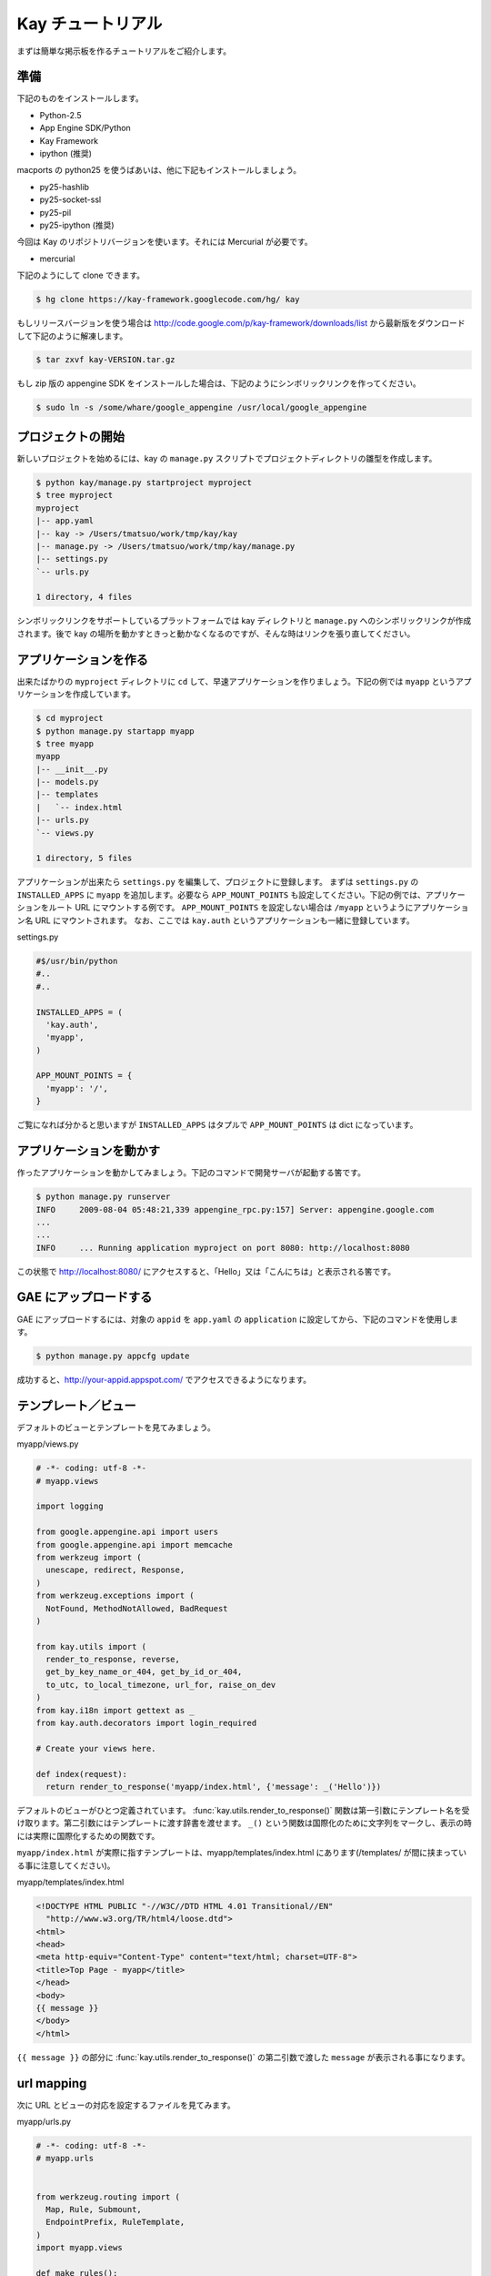 ==================
Kay チュートリアル
==================

まずは簡単な掲示板を作るチュートリアルをご紹介します。

準備
----

下記のものをインストールします。

* Python-2.5
* App Engine SDK/Python
* Kay Framework
* ipython (推奨)

macports の python25 を使うばあいは、他に下記もインストールしましょう。

* py25-hashlib
* py25-socket-ssl
* py25-pil
* py25-ipython (推奨)

今回は Kay のリポジトリバージョンを使います。それには Mercurial が必要です。

* mercurial

下記のようにして clone できます。

.. code-block:: bash

  $ hg clone https://kay-framework.googlecode.com/hg/ kay

もしリリースバージョンを使う場合は http://code.google.com/p/kay-framework/downloads/list から最新版をダウンロードして下記のように解凍します。

.. code-block:: bash

   $ tar zxvf kay-VERSION.tar.gz


もし zip 版の appengine SDK をインストールした場合は、下記のようにシンボリックリンクを作ってください。

.. code-block:: bash

   $ sudo ln -s /some/whare/google_appengine /usr/local/google_appengine    


プロジェクトの開始
------------------

新しいプロジェクトを始めるには、kay の ``manage.py`` スクリプトでプロジェクトディレクトリの雛型を作成します。

.. code-block:: bash

   $ python kay/manage.py startproject myproject
   $ tree myproject
   myproject
   |-- app.yaml
   |-- kay -> /Users/tmatsuo/work/tmp/kay/kay
   |-- manage.py -> /Users/tmatsuo/work/tmp/kay/manage.py
   |-- settings.py
   `-- urls.py

   1 directory, 4 files

シンボリックリンクをサポートしているプラットフォームでは kay ディレクトリと ``manage.py`` へのシンボリックリンクが作成されます。後で kay の場所を動かすときっと動かなくなるのですが、そんな時はリンクを張り直してください。

アプリケーションを作る
----------------------

出来たばかりの ``myproject`` ディレクトリに ``cd`` して、早速アプリケーションを作りましょう。下記の例では ``myapp`` というアプリケーションを作成しています。

.. code-block:: bash

   $ cd myproject
   $ python manage.py startapp myapp
   $ tree myapp
   myapp
   |-- __init__.py
   |-- models.py
   |-- templates
   |   `-- index.html
   |-- urls.py
   `-- views.py

   1 directory, 5 files

アプリケーションが出来たら ``settings.py`` を編集して、プロジェクトに登録します。
まずは ``settings.py`` の ``INSTALLED_APPS`` に ``myapp`` を追加します。必要なら ``APP_MOUNT_POINTS`` も設定してください。下記の例では、アプリケーションをルート URL にマウントする例です。
``APP_MOUNT_POINTS`` を設定しない場合は ``/myapp`` というようにアプリケーション名 URL にマウントされます。
なお、ここでは ``kay.auth`` というアプリケーションも一緒に登録しています。


settings.py

.. code-block:: python

  #$/usr/bin/python
  #..
  #..

  INSTALLED_APPS = (
    'kay.auth',
    'myapp',
  )

  APP_MOUNT_POINTS = {
    'myapp': '/',
  }


ご覧になれば分かると思いますが ``INSTALLED_APPS`` はタプルで ``APP_MOUNT_POINTS`` は dict になっています。

アプリケーションを動かす
------------------------

作ったアプリケーションを動かしてみましょう。下記のコマンドで開発サーバが起動する筈です。

.. code-block:: bash

  $ python manage.py runserver
  INFO     2009-08-04 05:48:21,339 appengine_rpc.py:157] Server: appengine.google.com
  ...
  ...
  INFO     ... Running application myproject on port 8080: http://localhost:8080


この状態で http://localhost:8080/ にアクセスすると、「Hello」又は「こんにちは」と表示される筈です。


GAE にアップロードする
----------------------

GAE にアップロードするには、対象の ``appid`` を ``app.yaml`` の ``application`` に設定してから、下記のコマンドを使用します。

.. code-block:: bash

  $ python manage.py appcfg update

成功すると、http://your-appid.appspot.com/ でアクセスできるようになります。

テンプレート／ビュー
--------------------

デフォルトのビューとテンプレートを見てみましょう。

myapp/views.py

.. code-block:: python

  # -*- coding: utf-8 -*-
  # myapp.views

  import logging

  from google.appengine.api import users
  from google.appengine.api import memcache
  from werkzeug import (
    unescape, redirect, Response,
  )
  from werkzeug.exceptions import (
    NotFound, MethodNotAllowed, BadRequest
  )

  from kay.utils import (
    render_to_response, reverse,
    get_by_key_name_or_404, get_by_id_or_404,
    to_utc, to_local_timezone, url_for, raise_on_dev
  )
  from kay.i18n import gettext as _
  from kay.auth.decorators import login_required

  # Create your views here.

  def index(request):
    return render_to_response('myapp/index.html', {'message': _('Hello')})

デフォルトのビューがひとつ定義されています。
:func:`kay.utils.render_to_response()` 関数は第一引数にテンプレート名を受け取ります。第二引数にはテンプレートに渡す辞書を渡せます。
``_()`` という関数は国際化のために文字列をマークし、表示の時には実際に国際化するための関数です。

``myapp/index.html`` が実際に指すテンプレートは、myapp/templates/index.html にあります(/templates/ が間に挟まっている事に注意してください)。

myapp/templates/index.html

.. code-block:: html

  <!DOCTYPE HTML PUBLIC "-//W3C//DTD HTML 4.01 Transitional//EN"
    "http://www.w3.org/TR/html4/loose.dtd">
  <html>
  <head>
  <meta http-equiv="Content-Type" content="text/html; charset=UTF-8">
  <title>Top Page - myapp</title>
  </head>
  <body>
  {{ message }}
  </body>
  </html>

``{{ message }}`` の部分に :func:`kay.utils.render_to_response()` の第二引数で渡した ``message`` が表示される事になります。


url mapping
-----------

次に URL とビューの対応を設定するファイルを見てみます。

myapp/urls.py

.. code-block:: python

  # -*- coding: utf-8 -*-
  # myapp.urls


  from werkzeug.routing import (
    Map, Rule, Submount,
    EndpointPrefix, RuleTemplate,
  )
  import myapp.views

  def make_rules():
    return [
      EndpointPrefix('myapp/', [
	Rule('/', endpoint='index'),
      ]),
    ]

  all_views = {
    'myapp/index': myapp.views.index,
  }


この ``urls.py`` で定義された ``make_rules()`` 関数と ``all_views`` 辞書は、Kay により自動的に収集され、設定されます。

``make_rules`` の方では ``'/'`` という URL を ``'myapp/index'`` という endpoint に結びつけていて ``all_views`` の方では ``'myapp/index'`` という endpoint を ``myapp.views.index`` 関数に対応づけています。

これにより ``'/'`` へのアクセス時に ``myapp.views.index`` が呼出されるわけです。

``'/'`` -> ``'myapp/index'`` -> ``myapp.views.index``

ユーザー認証
------------

ユーザー認証を使用する方法はいくつかありますが、ここでは Google Account での認証を使ってみましょう。デフォルトの ``settings.py`` では Google Account の認証を使用するようになっていますので、特に設定項目はありません。

``myapp/templates/index.html`` を編集して、下記のようにすると、ユーザー認証を使用する事ができます。

.. code-block:: html

  <!DOCTYPE HTML PUBLIC "-//W3C//DTD HTML 4.01 Transitional//EN"
    "http://www.w3.org/TR/html4/loose.dtd">
  <html>
  <head>
  <meta http-equiv="Content-Type" content="text/html; charset=UTF-8">
  <title>Top Page - myapp</title>
  </head>
  <body>
  <div id="greeting">
  {% if request.user.is_anonymous() %}
  <a href="{{ create_login_url() }}">login</a>
  {% else %}
  Hello {{ request.user }}! <a href="{{ create_logout_url() }}">logout</a>
  {% endif %}
  </div>
  {{ message }}
  </body>
  </html>


上記のコードでは、ユーザーがログインしていない場合は、ログインフォームへのリンクを表示し、ログイン済みの場合は user のメールアドレスと、ログアウトリンクを表示します。

開発環境と GAE の両方で試してみましょう。

この段階ですと、ユーザーはログインせずとも ``myapp.index`` を閲覧する事ができます。これをログインした場合だけ閲覧できるようにするには、どうすれば良いでしょうか。

これは、下記のように ``myapp.views.index`` にデコレーターを付ける事で可能です。

.. code-block:: python

  # -*- coding: utf-8 -*-
  # myapp.views
  # ...
  # ...
  # Create your views here.

  @login_required
  def index(request):
    return render_to_response('myapp/index.html', {'message': _('Hello')})

``login_required`` デコレーターで修飾すれば、そのビューはログインしていないと閲覧できなくなり、自動的にログインフォームへ飛ばされるようになります。

ここでは一度動作を確認した後で、このデコレーターは外しておきましょう。


モデル定義
----------

それでは datastore にコメントを投稿できるようにしてみましょう。まずはコメントを保存するためのモデルを定義します。

myapp/models.py

.. code-block:: python

  # -*- coding: utf-8 -*-
  # myapp.models

  from google.appengine.ext import db

  # Create your models here.

  class Comment(db.Model):
    user = db.ReferenceProperty()
    body = db.TextProperty(required=True)
    created = db.DateTimeProperty(auto_now_add=True)

モデルは ``google.appengine.ext.db.Model`` を継承したクラスを作成する事により定義します。クラス変数を定義する事により属性を定義できます。ここでは ``user`` にコメント主を ``body`` に内容を ``created`` に投稿日時を保存する事にしました。

このモデルにデータを保存してみましょう。ここでは Kay の shell ツールを使ってデータを保存します。

.. code-block:: bash

  $ python manage.py shell
  Running on Kay-0.0.0
  In [1]: c1 = Comment(body='Hello, guestbook')
  In [2]: c1.put()
  Out [2]: datastore_types.Key.from_path(u'myapp_comment', 1, _app_id_namespace=u'myproject')
  In [3]: c1.body
  Out[3]: u'Hello, guestbook'
  In [4]: ^D
  Do you really want to exit ([y]/n)? y

^D は Ctrl + D です。
``put()`` を忘れると保存出来ませんので注意してください。shell ツールで登録したデータは開発サーバーを再起動しないと反映されませんので開発サーバーを再起動します。再起動後、データが保存されているかどうか http://localhost:8080/_ah/admin/ にアクセスして確認してみましょう。

データを表示する
----------------

今保存した Comment を表示してみましょう。二つのファイルを編集します。

myapp/views.py

.. code-block:: python

  # -*- coding: utf-8 -*-
  # myapp.views
  # ...
  # ...
  from models import Comment

  # Create your views here.

  def index(request):
    comments = Comment.all().order('-created').fetch(100)
    return render_to_response('myapp/index.html',
			      {'message': _('Hello'),
			       'comments': comments})

先程定義したモデルクラスを import するのを忘れないようにしましょう。
``Comment.all().order('-created').fetch(100)`` で、データストアから最新 100 件のコメントを取得し、そのリストを ``render_to_response`` に渡しています。 :func:`kay.utils.render_to_response()` も参照してください。

myapp/templates/index.html

.. code-block:: html

  <!DOCTYPE HTML PUBLIC "-//W3C//DTD HTML 4.01 Transitional//EN"
    "http://www.w3.org/TR/html4/loose.dtd">
  <html>
  <head>
  <meta http-equiv="Content-Type" content="text/html; charset=UTF-8">
  <title>Top Page - myapp</title>
  </head>
  <body>
  <div id="greeting">
  {% if request.user.is_anonymous() %}
  <a href="{{ create_login_url() }}">login</a>
  {% else %}
  Hello {{ request.user }}! <a href="{{ create_logout_url() }}">logout</a>
  {% endif %}
  </div>
  {{ message }}
  <div>
  {% for comment in comments %}
  <hr/>
  {{ comment.body }}&nbsp;by&nbsp;<i>{{ comment.user }}</i>
  {% endfor %}
  </div>
  </body>
  </html>

``message`` を表示している下に、新しく div を追加しています。
``{% for ... %}`` と ``{% endfor %}`` はループです。ここでは ``comment.body`` と投稿者を表示するだけです。

コメント投稿フォーム
--------------------

コメントを投稿できるようにしましょう。html のフォームのために ``myapp`` ディレクトリ内に ``forms.py`` というファイルを新規に作成します。

myapp/forms.py

.. code-block:: python

  from kay.i18n import lazy_gettext as _
  from kay.utils import forms


  class CommentForm(forms.Form):
    comment = forms.TextField(_("comment"), required=True)

``kay.utils.forms.Form`` を拡張したクラスを定義して、フィールドをひとつ定義します。このフォームを表示するためにビューとテンプレートを編集します。

myapp/views.py

.. code-block:: python

  # -*- coding: utf-8 -*-
  # myapp.views
  #...
  #...
  from models import Comment
  from forms import CommentForm

  # Create your views here.

  def index(request):
    comments = Comment.all().order('-created').fetch(100)
    form = CommentForm()
    if request.method == 'POST':
      if form.validate(request.form):
	if request.user.is_authenticated():
	  user = request.user
	else:
	  user = None
	new_comment = Comment(body=form['comment'],user=user)
	new_comment.put()
	return redirect('/')
    return render_to_response('myapp/index.html',
			      {'message': _('Hello'),
			       'comments': comments,
			       'form': form.as_widget()})


POST 値にアクセスするには ``request.form`` を使用します。GET のパラメーターは ``request.args`` で取得できます。またアップロードされたファイルにアクセスするには ``request.files`` を使用します。

myapp/templates/index.html

.. code-block:: html

  <div>
  {{ form()|safe }}
  </div>

ここまでで、コメントを投稿できるようになります。コメントの脇には誰が投稿したかも表示されますね。

